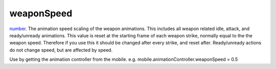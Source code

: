 weaponSpeed
====================================================================================================

`number`_. The animation speed scaling of the weapon animations. This includes all weapon related idle, attack, and ready/unready animations. This value is reset at the starting frame of each weapon strike, normally equal to the the weapon speed. Therefore if you use this it should be changed after every strike, and reset after. Ready/unready actions do not change speed, but are affected by speed.

Use by getting the animation controller from the mobile. e.g. mobile.animationController.weaponSpeed = 0.5

.. _`number`: ../../../lua/type/number.html
